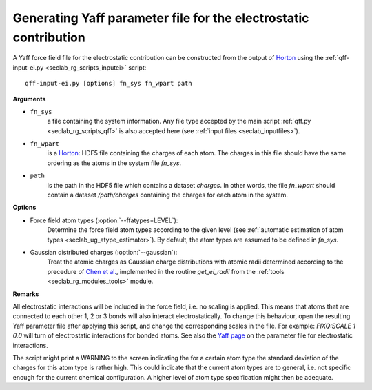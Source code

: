 .. _seclab_ug_tools:

.. _seclab_ug_tools_inputei:

Generating Yaff parameter file for the electrostatic contribution
##################################################################

A Yaff force field file for the electrostatic contribution can be constructed
from the output of `Horton <https://theochem.github.io/horton/>`_ using the 
:ref:`qff-input-ei.py <seclab_rg_scripts_inputei>` script::

    qff-input-ei.py [options] fn_sys fn_wpart path

**Arguments**

* ``fn_sys``
    a file containing the system information. Any file type accepted by the 
    main script :ref:`qff.py <seclab_rg_scripts_qff>` is also accepted here
    (see :ref:`input files <seclab_inputfiles>`). 

* ``fn_wpart``
    is a `Horton <https://theochem.github.io/horton/>`_: HDF5 file containing
    the charges of each atom. The charges in this file should have the same 
    ordering as the atoms in the system file `fn_sys`.

* ``path``
    is the path in the HDF5 file which contains a dataset `charges`. In other
    words, the file `fn_wpart` should contain a dataset `/path/charges`
    containing the charges for each atom in the system.

**Options**

* Force field atom types (:option:`--ffatypes=LEVEL`):
    Determine the force field atom types according to the given level (see
    :ref:`automatic estimation of atom types <seclab_ug_atype_estimator>`). By
    default, the atom types are assumed to be defined in `fn_sys`.

* Gaussian distributed charges (:option:`--gaussian`):
    Treat the atomic charges as Gaussian charge distributions with atomic radii
    determined according to the precedure of 
    `Chen et al. <http://www.sciencedirect.com/science/article/pii/S0009261407002618>`_,
    implemented in the routine `get_ei_radii` from the
    :ref:`tools <seclab_rg_modules_tools>` module.

**Remarks**

All electrostatic interactions will be included in the force field, i.e. no
scaling is applied. This means that atoms that are connected to each other 1, 2 
or 3 bonds will also interact electrostatically. To change this behaviour, open
the resulting Yaff parameter file after applying this script, and change the
corresponding scales in the file. For example: `FIXQ:SCALE 1 0.0` will turn of 
electrostatic interactions for bonded atoms. See also the 
`Yaff page <http://molmod.github.io/yaff/ug_forcefield.html#prefix-fixq>`_ on 
the parameter file for electrostatic interactions.

The script might print a WARNING to the screen indicating the for a certain atom
type the standard deviation of the charges for this atom type is rather high.
This could indicate that the current atom types are to general, i.e. not
specific enough for the current chemical configuration. A higher level of atom 
type specification might then be adequate.
